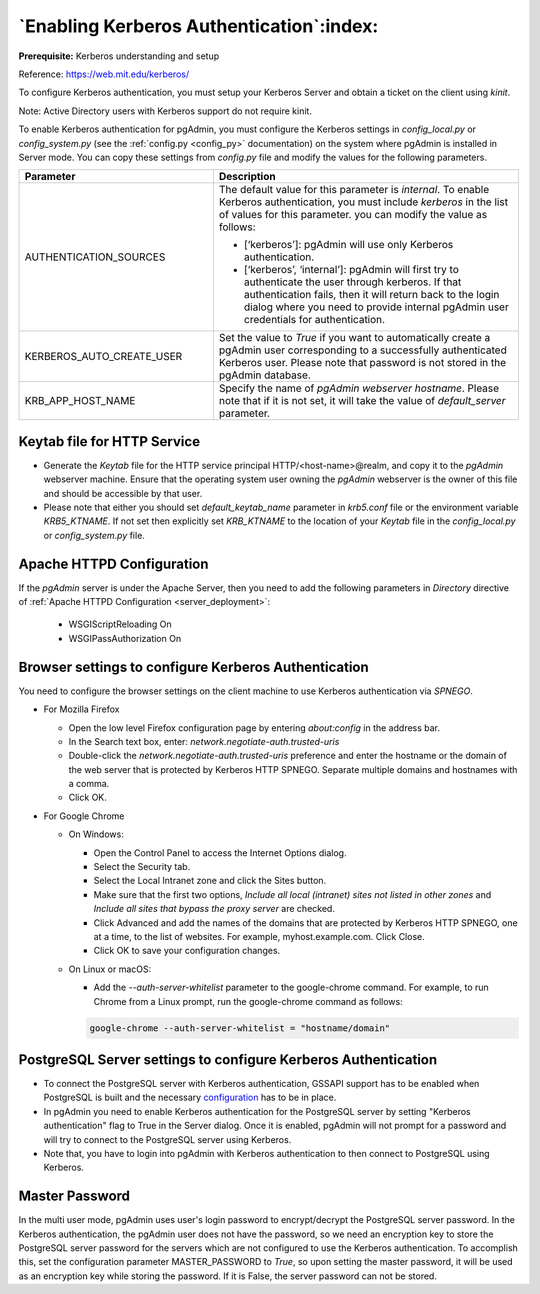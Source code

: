 .. _kerberos:

*****************************************
`Enabling Kerberos Authentication`:index:
*****************************************

**Prerequisite:** Kerberos understanding and setup

Reference: https://web.mit.edu/kerberos/

To configure Kerberos authentication, you must setup your Kerberos Server and
obtain a ticket on the client using *kinit*.

Note: Active Directory users with Kerberos support do not require kinit.

To enable Kerberos authentication for pgAdmin, you must configure the
Kerberos settings in *config_local.py* or *config_system.py*
(see the :ref:`config.py <config_py>` documentation) on the
system where pgAdmin is installed in Server mode. You can copy these settings
from *config.py* file and modify the values for the following parameters.

.. csv-table::
   :header: "**Parameter**", "**Description**"
   :class: longtable
   :widths: 35, 55

   "AUTHENTICATION_SOURCES","The default value for this parameter is *internal*.
   To enable Kerberos authentication, you must include *kerberos* in the
   list of values for this parameter. you can modify the value as follows:

   * [‘kerberos’]: pgAdmin will use only Kerberos authentication.

   * [‘kerberos’, ‘internal’]: pgAdmin will first try to authenticate the user
     through kerberos. If that authentication fails, then it will return back
     to the login dialog where you need to provide internal pgAdmin user
     credentials for authentication."
   "KERBEROS_AUTO_CREATE_USER", "Set the value to *True* if you want to
   automatically create a pgAdmin user corresponding to a successfully
   authenticated Kerberos user. Please note that password is not stored in the
   pgAdmin database."
   "KRB_APP_HOST_NAME", "Specify the name of *pgAdmin webserver hostname*.
   Please note that if it is not set, it will take the value of
   *default_server* parameter."


Keytab file for HTTP Service
============================

* Generate the *Keytab* file for the HTTP service principal HTTP/<host-name>@realm,
  and copy it to the *pgAdmin* webserver machine. Ensure that the operating system
  user owning the *pgAdmin* webserver is the owner of this file and should be
  accessible by that user.

* Please note that either you should set *default_keytab_name* parameter in
  *krb5.conf* file or the environment variable *KRB5_KTNAME*. If not set then
  explicitly set *KRB_KTNAME* to the location of your *Keytab* file in the
  *config_local.py* or *config_system.py* file.

Apache HTTPD Configuration
==========================

If the *pgAdmin* server is under the Apache Server, then you need to add the
following parameters in *Directory* directive of
:ref:`Apache HTTPD Configuration <server_deployment>`:

   * WSGIScriptReloading On

   * WSGIPassAuthorization On


Browser settings to configure Kerberos Authentication
=====================================================

You need to configure the browser settings on the client machine to use
Kerberos authentication via *SPNEGO*.

- For Mozilla Firefox

  - Open the low level Firefox configuration page by entering *about:config* in
    the address bar.
  - In the Search text box, enter: *network.negotiate-auth.trusted-uris*
  - Double-click the *network.negotiate-auth.trusted-uris* preference and enter
    the hostname or the domain of the web server that is protected by Kerberos
    HTTP SPNEGO. Separate multiple domains and hostnames with a comma.
  - Click OK.

- For Google Chrome

  - On Windows:

    * Open the Control Panel to access the Internet Options dialog.
    * Select the Security tab.
    * Select the Local Intranet zone and click the Sites button.
    * Make sure that the first two options, *Include all local (intranet) sites
      not listed in other zones* and *Include all sites that bypass the proxy
      server* are checked.
    * Click Advanced and add the names of the domains that are protected by
      Kerberos HTTP SPNEGO, one at a time, to the list of websites. For example,
      myhost.example.com. Click Close.
    * Click OK to save your configuration changes.

  - On Linux or macOS:

    * Add the *--auth-server-whitelist* parameter to the google-chrome command.
      For example, to run Chrome from a Linux prompt, run the google-chrome
      command as follows:

    .. code-block:: text

       google-chrome --auth-server-whitelist = "hostname/domain"


PostgreSQL Server settings to configure Kerberos Authentication
===============================================================

* To connect the PostgreSQL server with Kerberos authentication, GSSAPI support
  has to be enabled when PostgreSQL is built and the necessary
  `configuration <https://www.postgresql.org/docs/current/gssapi-auth.html>`_
  has to be in place.

* In pgAdmin you need to enable Kerberos authentication for the PostgreSQL
  server by setting "Kerberos authentication" flag to True in the Server dialog.
  Once it is enabled, pgAdmin will not prompt for a password and will try to
  connect to the PostgreSQL server using Kerberos.

* Note that, you have to login into pgAdmin with Kerberos authentication to
  then connect to PostgreSQL using Kerberos.


Master Password
===============

In the multi user mode, pgAdmin uses user's login password to encrypt/decrypt the PostgreSQL server password.
In the Kerberos authentication, the pgAdmin user does not have the password, so we need an encryption key to store
the PostgreSQL server password for the servers which are not configured to use the Kerberos authentication.
To accomplish this, set the configuration parameter MASTER_PASSWORD to *True*, so upon setting the master password,
it will be used as an encryption key while storing the password. If it is False, the server password can not be stored.
